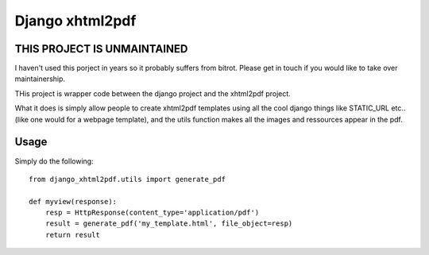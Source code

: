 Django xhtml2pdf
################

THIS PROJECT IS UNMAINTAINED
=============================

I haven't used this porject in years so it probably suffers from bitrot. Please get in touch if you would like to take over maintainership.


THis project is wrapper code between the django project and the xhtml2pdf
project.

What it does is simply allow people to create xhtml2pdf templates using all the
cool django things like STATIC_URL etc.. (like one would for a webpage
template), and the utils function makes all the images and ressources appear in
the pdf.

Usage
=====

Simply do the following::

    from django_xhtml2pdf.utils import generate_pdf

    def myview(response):
        resp = HttpResponse(content_type='application/pdf')
        result = generate_pdf('my_template.html', file_object=resp)
        return result

